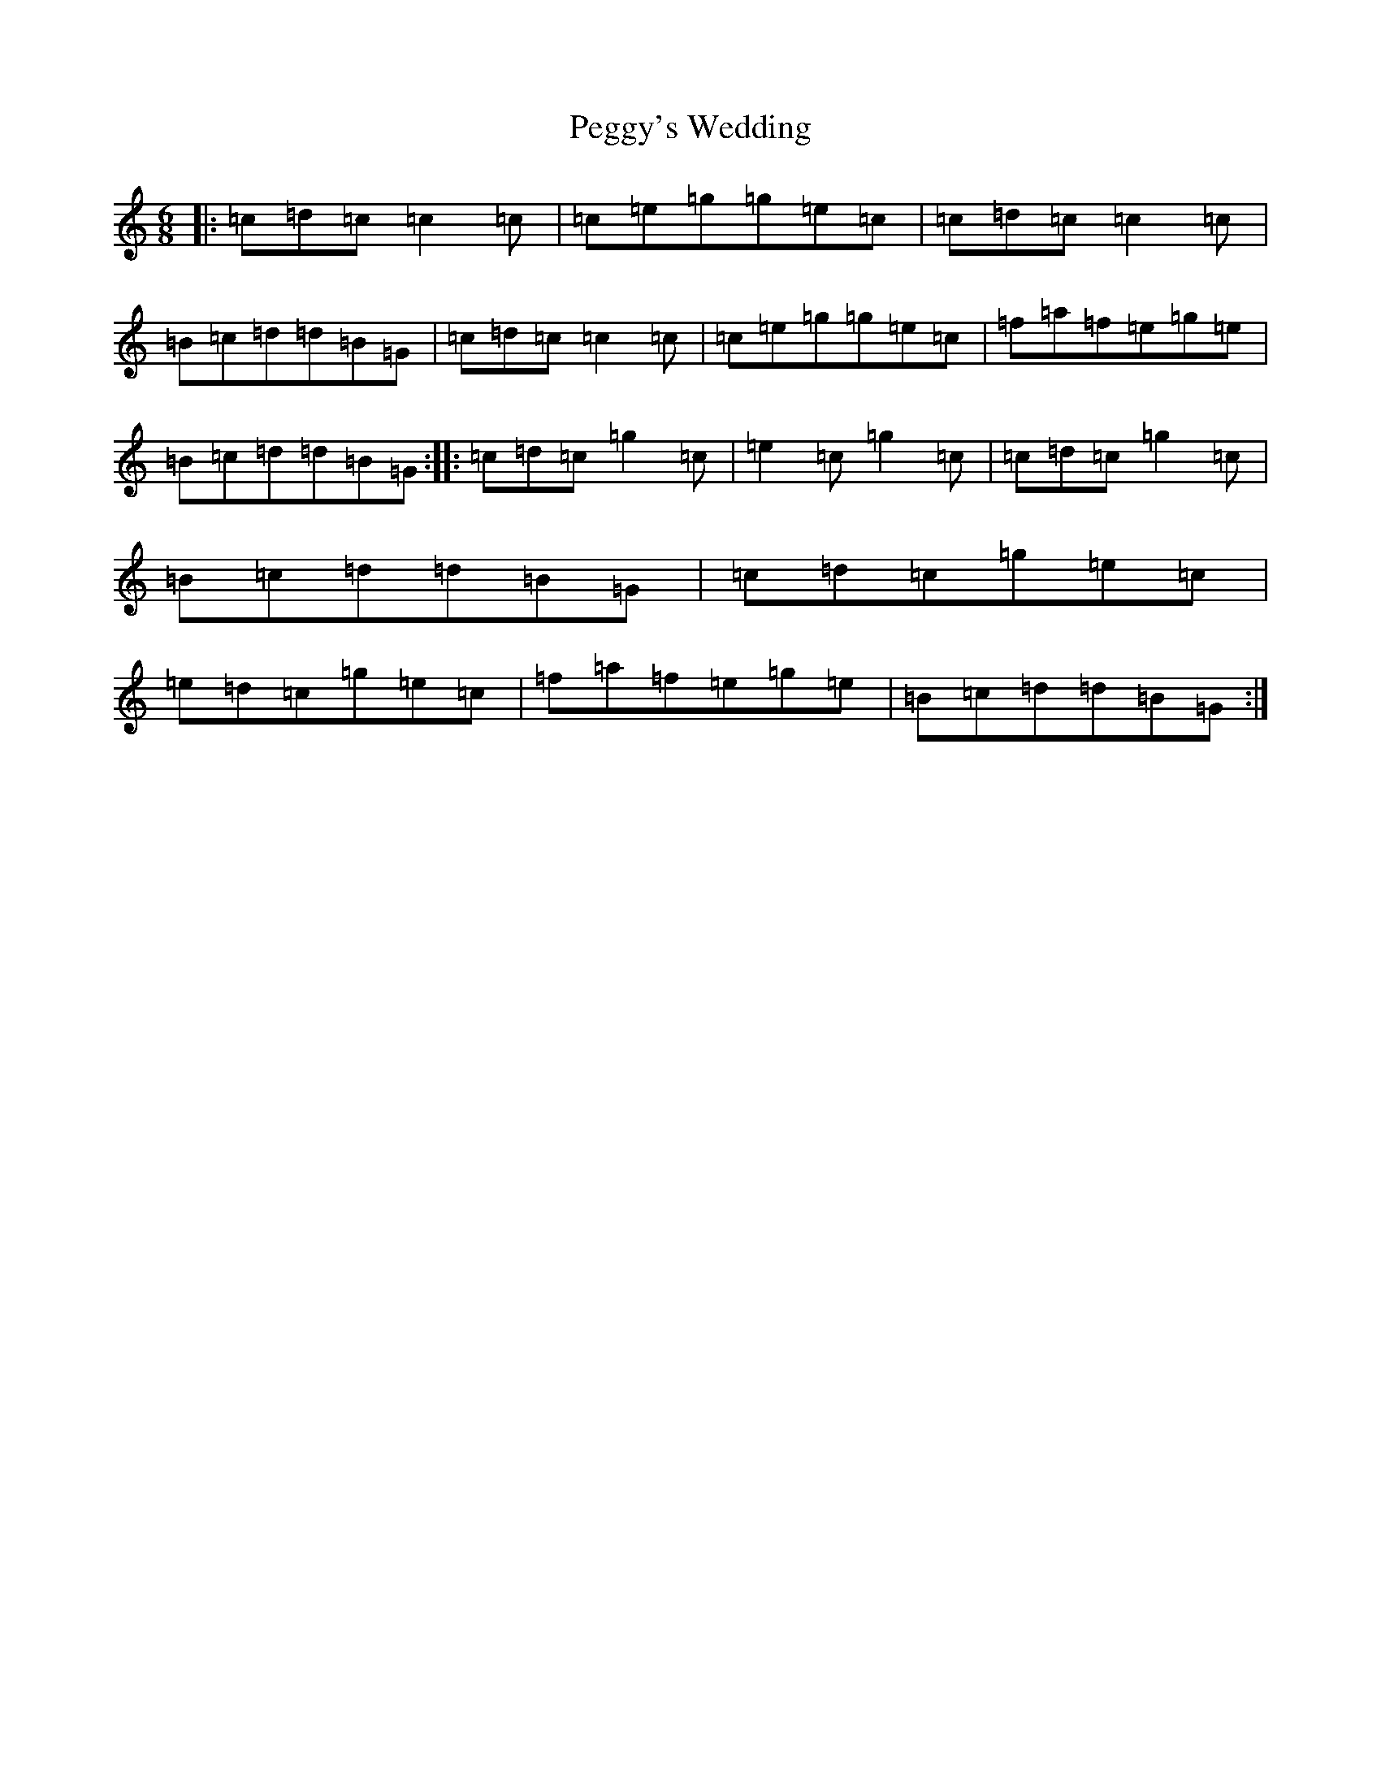 X: 16894
T: Peggy's Wedding
S: https://thesession.org/tunes/8630#setting8630
R: jig
M:6/8
L:1/8
K: C Major
|:=c=d=c=c2=c|=c=e=g=g=e=c|=c=d=c=c2=c|=B=c=d=d=B=G|=c=d=c=c2=c|=c=e=g=g=e=c|=f=a=f=e=g=e|=B=c=d=d=B=G:||:=c=d=c=g2=c|=e2=c=g2=c|=c=d=c=g2=c|=B=c=d=d=B=G|=c=d=c=g=e=c|=e=d=c=g=e=c|=f=a=f=e=g=e|=B=c=d=d=B=G:|